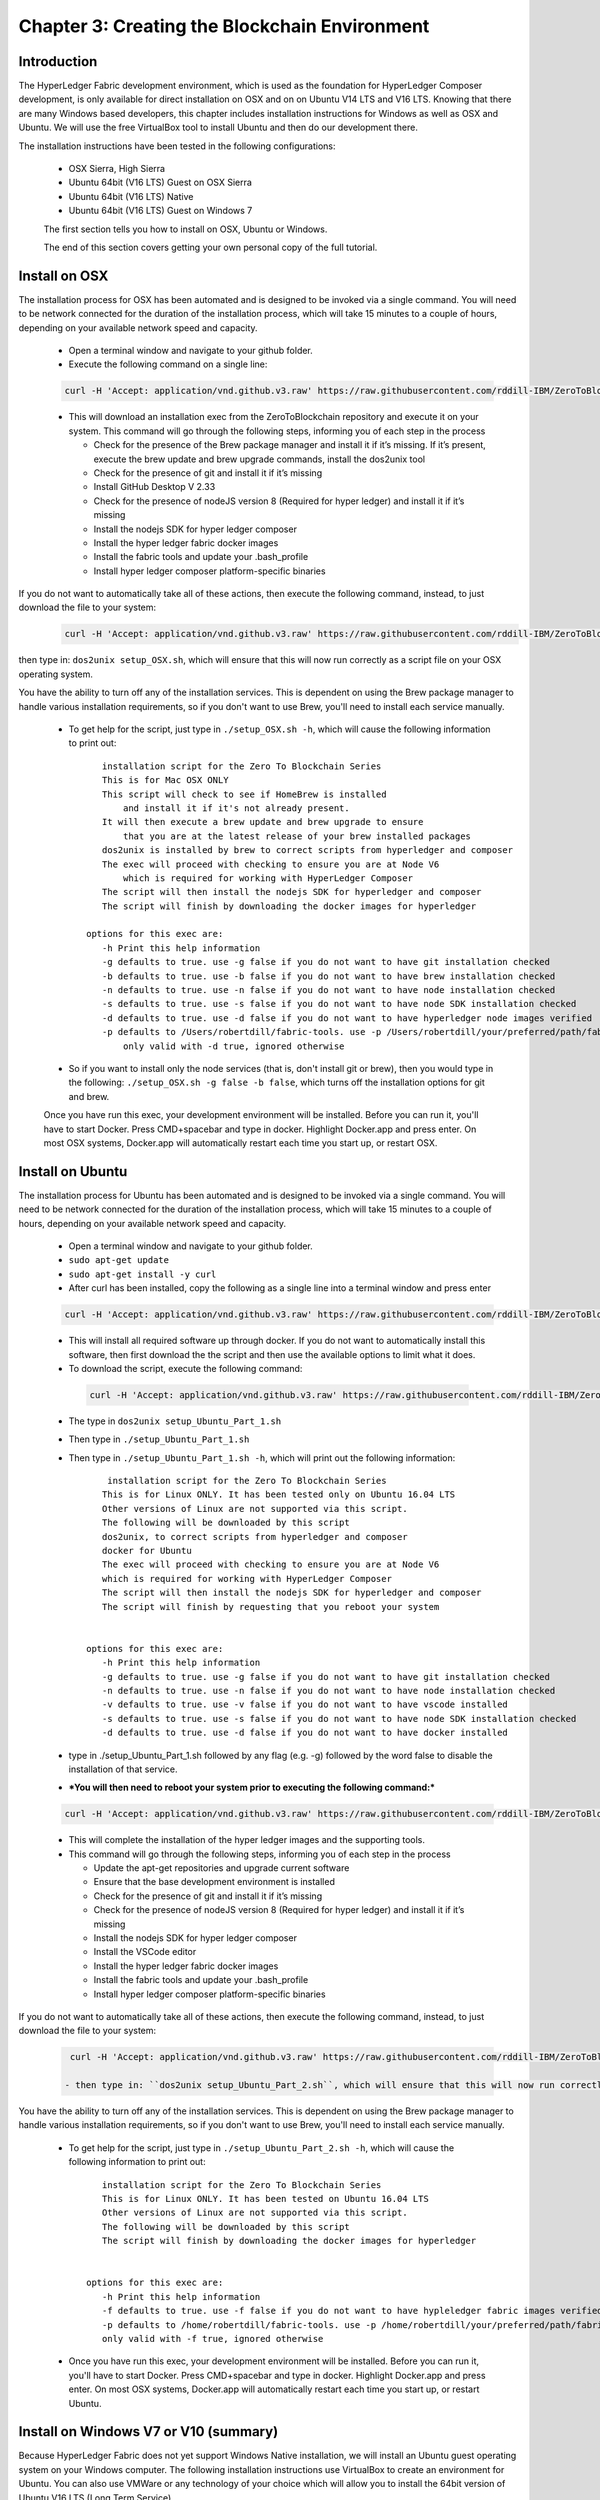 Chapter 3: Creating the Blockchain Environment
==============================================

Introduction
............
The HyperLedger Fabric development environment, which is used as the foundation for HyperLedger Composer development, is only available for direct installation on OSX and on on Ubuntu V14 LTS and V16 LTS. Knowing that there are many Windows based developers, this chapter includes installation instructions for Windows as well as OSX and Ubuntu. We will use the free VirtualBox tool to install Ubuntu and then do our development there. 

The installation instructions have been tested in the following configurations:

 * OSX Sierra, High Sierra
 * Ubuntu 64bit (V16 LTS) Guest on OSX Sierra
 * Ubuntu 64bit (V16 LTS) Native
 * Ubuntu 64bit (V16 LTS) Guest on Windows 7

 The first section tells you how to install on OSX, Ubuntu or Windows. 

 The end of this section covers getting your own personal copy of the full tutorial. 

Install on OSX
..............

The installation process for OSX has been automated and is designed to be invoked via a single command. You will need to be network connected for the duration of the installation process, which will take 15 minutes to a couple of hours, depending on your available network speed and capacity. 

 * Open a terminal window and navigate to your github folder. 
 * Execute the following command on a single line: 

 .. code-block:: bash

    curl -H 'Accept: application/vnd.github.v3.raw' https://raw.githubusercontent.com/rddill-IBM/ZeroToBlockchain/master/setup_OSX.sh | bash

 * This will download an installation exec from the ZeroToBlockchain repository and execute it on your system. This command will go through the following steps, informing you of each step in the process

   - Check for the presence of the Brew package manager and install it if it’s missing. If it’s present, execute the brew update and brew upgrade commands, install the dos2unix tool
   - Check for the presence of git and install it if it’s missing
   - Install GitHub Desktop V 2.33
   - Check for the presence of nodeJS version 8 (Required for hyper ledger) and install it if it’s missing
   - Install the nodejs SDK for hyper ledger composer
   - Install the hyper ledger fabric docker images
   - Install the fabric tools and update your .bash_profile
   - Install hyper ledger  composer platform-specific binaries

If you do not want to automatically take all of these actions, then execute the following command, instead, to just download the file to your system:
 .. code-block:: bash

    curl -H 'Accept: application/vnd.github.v3.raw' https://raw.githubusercontent.com/rddill-IBM/ZeroToBlockchain/master/setup_OSX.sh -o setup_OSX.sh

then type in: ``dos2unix setup_OSX.sh``, which will ensure that this will now run correctly as a script file on your OSX operating system. 

You have the ability to turn off any of the installation services. This is dependent on using the Brew package manager to handle various installation requirements, so if you don't want to use Brew, you'll need to install each service manually. 

 * To get help for the script, just type in ``./setup_OSX.sh -h``, which will cause the following information to print out: ::

       installation script for the Zero To Blockchain Series
       This is for Mac OSX ONLY
       This script will check to see if HomeBrew is installed
           and install it if it's not already present. 
       It will then execute a brew update and brew upgrade to ensure
           that you are at the latest release of your brew installed packages
       dos2unix is installed by brew to correct scripts from hyperledger and composer
       The exec will proceed with checking to ensure you are at Node V6
           which is required for working with HyperLedger Composer
       The script will then install the nodejs SDK for hyperledger and composer
       The script will finish by downloading the docker images for hyperledger
    
    options for this exec are: 
       -h Print this help information
       -g defaults to true. use -g false if you do not want to have git installation checked
       -b defaults to true. use -b false if you do not want to have brew installation checked
       -n defaults to true. use -n false if you do not want to have node installation checked
       -s defaults to true. use -s false if you do not want to have node SDK installation checked
       -d defaults to true. use -d false if you do not want to have hyperledger node images verified
       -p defaults to /Users/robertdill/fabric-tools. use -p /Users/robertdill/your/preferred/path/fabric-tools/your/path/here if you want to install hyperledger fabric tools elsewhere.
           only valid with -d true, ignored otherwise

 * So if you want to install only the node services (that is, don't install git or brew), then you would type in the following: ``./setup_OSX.sh -g false -b false``, which turns off the installation options for git and brew. 

 Once you have run this exec, your development environment will be installed. Before you can run it, you'll have to start Docker. Press CMD+spacebar and type in docker. Highlight Docker.app and press enter. On most OSX systems, Docker.app will automatically restart each time you start up, or restart OSX. 

Install on Ubuntu
.................

The installation process for Ubuntu has been automated and is designed to be invoked via a single command. You will need to be network connected for the duration of the installation process, which will take 15 minutes to a couple of hours, depending on your available network speed and capacity. 

 * Open a terminal window and navigate to your github folder. 
 * ``sudo apt-get update``
 * ``sudo apt-get install -y curl``
 * After curl has been installed, copy the following as a single line into a terminal window and press enter
 
 .. code-block:: bash

    curl -H 'Accept: application/vnd.github.v3.raw' https://raw.githubusercontent.com/rddill-IBM/ZeroToBlockchain/master/setup_Ubuntu_Part_1.sh | bash

 * This will install all required software up through docker. If you do not want to automatically install this software, then first download the the script and then use the available options to limit what it does. 
 * To download the script, execute the following command: 

  .. code-block:: bash

    curl -H 'Accept: application/vnd.github.v3.raw' https://raw.githubusercontent.com/rddill-IBM/ZeroToBlockchain/master/setup_Ubuntu_Part_1.sh -o setup_Ubuntu_Part_1.sh

 * The type in ``dos2unix setup_Ubuntu_Part_1.sh``
 * Then type in ``./setup_Ubuntu_Part_1.sh``
 * Then type in ``./setup_Ubuntu_Part_1.sh -h``, which will print out the following information: ::

        installation script for the Zero To Blockchain Series
       This is for Linux ONLY. It has been tested only on Ubuntu 16.04 LTS
       Other versions of Linux are not supported via this script. 
       The following will be downloaded by this script
       dos2unix, to correct scripts from hyperledger and composer
       docker for Ubuntu
       The exec will proceed with checking to ensure you are at Node V6
       which is required for working with HyperLedger Composer
       The script will then install the nodejs SDK for hyperledger and composer
       The script will finish by requesting that you reboot your system


    options for this exec are: 
       -h Print this help information
       -g defaults to true. use -g false if you do not want to have git installation checked
       -n defaults to true. use -n false if you do not want to have node installation checked
       -v defaults to true. use -v false if you do not want to have vscode installed
       -s defaults to true. use -s false if you do not want to have node SDK installation checked
       -d defaults to true. use -d false if you do not want to have docker installed

 * type in ./setup_Ubuntu_Part_1.sh followed by any flag (e.g. -g) followed by the word false to disable the installation of that service.
 * ***You will then need to reboot your system prior to executing the following command:***

 .. code-block:: bash

    curl -H 'Accept: application/vnd.github.v3.raw' https://raw.githubusercontent.com/rddill-IBM/ZeroToBlockchain/master/setup_Ubuntu_Part_2.sh | bash

 * This will complete the installation of the hyper ledger images and the supporting tools. 
 * This command will go through the following steps, informing you of each step in the process

   - Update the apt-get repositories and upgrade current software
   - Ensure that the base development environment is installed
   - Check for the presence of git and install it if it’s missing
   - Check for the presence of nodeJS version 8 (Required for hyper ledger) and install it if it’s missing
   - Install the nodejs SDK for hyper ledger composer
   - Install the VSCode editor
   - Install the hyper ledger fabric docker images
   - Install the fabric tools and update your .bash_profile
   - Install hyper ledger  composer platform-specific binaries

If you do not want to automatically take all of these actions, then execute the following command, instead, to just download the file to your system:

 .. code-block:: bash

    curl -H 'Accept: application/vnd.github.v3.raw' https://raw.githubusercontent.com/rddill-IBM/ZeroToBlockchain/master/setup_Ubuntu_Part_2.sh -o setup_Ubuntu_Part_2.sh

   - then type in: ``dos2unix setup_Ubuntu_Part_2.sh``, which will ensure that this will now run correctly as a script file on your √ operating system. 

You have the ability to turn off any of the installation services. This is dependent on using the Brew package manager to handle various installation requirements, so if you don't want to use Brew, you'll need to install each service manually. 

 * To get help for the script, just type in ``./setup_Ubuntu_Part_2.sh -h``, which will cause the following information to print out: ::

       installation script for the Zero To Blockchain Series
       This is for Linux ONLY. It has been tested on Ubuntu 16.04 LTS
       Other versions of Linux are not supported via this script. 
       The following will be downloaded by this script
       The script will finish by downloading the docker images for hyperledger


    options for this exec are: 
       -h Print this help information
       -f defaults to true. use -f false if you do not want to have hypleledger fabric images verified
       -p defaults to /home/robertdill/fabric-tools. use -p /home/robertdill/your/preferred/path/fabric-tools/your/path/here if you want to install hyperledger fabric tools elsewhere.
       only valid with -f true, ignored otherwise

 * Once you have run this exec, your development environment will be installed. Before you can run it, you'll have to start Docker. Press CMD+spacebar and type in docker. Highlight Docker.app and press enter. On most OSX systems, Docker.app will automatically restart each time you start up, or restart Ubuntu. 

Install on Windows V7 or V10 (summary)
......................................

Because HyperLedger Fabric does not yet support Windows Native installation, we will install an Ubuntu guest operating system on your Windows computer. The following installation instructions use VirtualBox to create an environment for Ubuntu. You can also use VMWare or any technology of your choice which will allow you to install the 64bit version of Ubuntu V16 LTS (Long Term Service). 

The installation process for Windows is: 
Step 1: download a 64-bit Ubuntu 16.04 image. The installation will fail if you install a 32-bit image

 * Go here: https://www.ubuntu.com/download 
 * click on the Ubuntu Desktop option - this is a large download and will take 30+ minutes

Step 2: download and install VirtualBox

 * Go here: https://www.virtualbox.org/wiki/Downloads 
 * And click on Windows Hosts. This will start the download of the VirtualBox installer

Step 3: Go to your downloads folder and run the VirtualBox …. .exe installer.

 * Take the defaults

Step 4: Start Virtual Box

 * Click on the “new” icon
 * Take all the defaults EXCEPT memory. 
 * Give your virtual machine at least 2Gb rather than the 1Gb default. If you have sufficient memory, I recommend 4-8Gb.

Step 5: Follow the steps for an Ubuntu installation on the following pages. 

Install on Windows V7 or V10 (details)
......................................

**Step 1: download a 64-bit Ubuntu 16.04 image.**

 * Go here: https://www.ubuntu.com/download 
    .. image:: ../../assets/WindowsUbuntu1.png

 * and download V16 of the Ubuntu Desktop, which provides a graphical UI similar to OSX and Windows. 
 * You may find that you have to choose between an Intel or I386 version and an AMD version. Regardless of what technology is on your computer, pick the AMD version. These are poorly named. AMD represents the 64bit version, which runs on Intel and AMD processors and the Intel or I386 version is the 32 bit version, which you do NOT want. 


**Step 2: download and install VirtualBox**

 * Go here: https://www.virtualbox.org/wiki/Downloads 
 * And click on Windows Hosts. This will start the download of the VirtualBox installer
    .. image:: ../../assets/WindowsVirtualBox1.png
 
  - After the download completes, run the virtualbox exe which was placed in your download folder

**Step 3: Go to your downloads folder and run the VirtualBox …. .exe installer**

 * Now that Virtual Box has been installed, start it and select the 'New' option:
    .. image:: ../../assets/WindowsVirtualBox2.png
 
  - Select Linux and Ubuntu 64 bit
    .. image:: ../../assets/WindowsVirtualBox3.png

  - give yourself at least 2Gb of ram, more if you can afford it.
    .. image:: ../../assets/WindowsVirtualBox4.png

  - Create a virtual drive
    .. image:: ../../assets/WindowsVirtualBox5.png

  - and take the default VDI option
    .. image:: ../../assets/WindowsVirtualBox6.png

  - Allocate storage dynamically
    .. image:: ../../assets/WindowsVirtualBox7.png

  - **Give yourself at least 20Gb.** This is the minimum for developing these applications
    .. image:: ../../assets/WindowsVirtualBox8.png

  - Select Next
    .. image:: ../../assets/WindowsVirtualBox9.png

**Step 4: Start Virtual Box**

  - Select the image you downloaded 
    .. image:: ../../assets/WindowsVirtualBox10.png

  - After the machine starts, select the “Install Ubuntu Desktop” option
    .. image:: ../../assets/WindowsUbuntu2.png

  - Select options to update the installation and to install 3rd party code
    .. image:: ../../assets/WindowsUbuntu3.png

    .. image:: ../../assets/WindowsUbuntu4.png

**Step 5: Follow the steps for an Ubuntu installation**